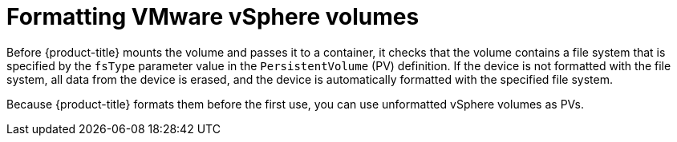 // Module included in the following assemblies
//
// * storage/persistent_storage/persistent-storage-vsphere.adoc

[id="vsphere-formatting-volumes_{context}"]
= Formatting VMware vSphere volumes

[role="_abstract"]
Before {product-title} mounts the volume and passes it to a container, it checks that the volume contains a file system that is specified by the `fsType` parameter value in the `PersistentVolume` (PV) definition. If the device is not formatted with the file system, all data from the device is erased, and the device is automatically formatted with the specified file system.

Because {product-title} formats them before the first use, you can use unformatted vSphere volumes as PVs.
